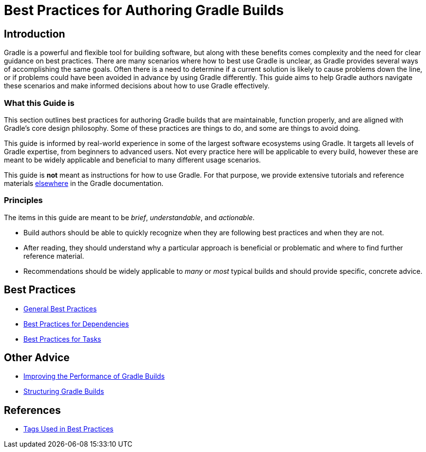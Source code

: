 // Copyright (C) 2025 Gradle, Inc.
//
// Licensed under the Creative Commons Attribution-Noncommercial-ShareAlike 4.0 International License.;
// you may not use this file except in compliance with the License.
// You may obtain a copy of the License at
//
//      https://creativecommons.org/licenses/by-nc-sa/4.0/
//
// Unless required by applicable law or agreed to in writing, software
// distributed under the License is distributed on an "AS IS" BASIS,
// WITHOUT WARRANTIES OR CONDITIONS OF ANY KIND, either express or implied.
// See the License for the specific language governing permissions and
// limitations under the License.

[[best_practices]]
= Best Practices for Authoring Gradle Builds

== Introduction

Gradle is a powerful and flexible tool for building software, but along with these benefits comes complexity and the need for clear guidance on best practices.
There are many scenarios where how to best use Gradle is unclear, as Gradle provides several ways of accomplishing the same goals.
Often there is a need to determine if a current solution is likely to cause problems down the line, or if problems could have been avoided in advance by using Gradle differently.
This guide aims to help Gradle authors navigate these scenarios and make informed decisions about how to use Gradle effectively.

=== What this Guide is

This section outlines best practices for authoring Gradle builds that are maintainable, function properly, and are aligned with Gradle's core design philosophy.
Some of these practices are things to do, and some are things to avoid doing.

This guide is informed by real-world experience in some of the largest software ecosystems using Gradle.
It targets all levels of Gradle expertise, from beginners to advanced users.
Not every practice here will be applicable to every build, however these are meant to be widely applicable and beneficial to many different usage scenarios.

This guide is **not** meant as instructions for how to use Gradle.
For that purpose, we provide extensive tutorials and reference materials <<getting_started_eng.adoc#introduction,elsewhere>> in the Gradle documentation.

=== Principles

The items in this guide are meant to be _brief_, _understandable_, and _actionable_.

- Build authors should be able to quickly recognize when they are following best practices and when they are not.
- After reading, they should understand why a particular approach is beneficial or problematic and where to find further reference material.
- Recommendations should be widely applicable to _many_ or _most_ typical builds and should provide specific, concrete advice.

== Best Practices

- <<best_practices_general.adoc#best_practices_general,General Best Practices>>
- <<best_practices_dependencies.adoc#best_practices_for_dependencies,Best Practices for Dependencies>>
- <<best_practices_tasks.adoc#best_practices_for_tasks,Best Practices for Tasks>>

== Other Advice

- <<performance.adoc#performance_gradle, Improving the Performance of Gradle Builds>>
- <<organizing_gradle_projects.adoc#sec:structuring_recommendations,Structuring Gradle Builds>>

== References

- <<tags_reference.adoc#tags_reference,Tags Used in Best Practices>>

